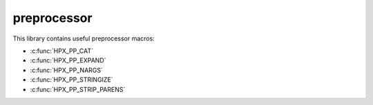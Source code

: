 ..
    Copyright (c) 2019 The STE||AR-Group

    SPDX-License-Identifier: BSL-1.0
    Distributed under the Boost Software License, Version 1.0. (See accompanying
    file LICENSE_1_0.txt or copy at http://www.boost.org/LICENSE_1_0.txt)

.. _libs_preprocessor:

============
preprocessor
============

This library contains useful preprocessor macros:

* :c:func:`HPX_PP_CAT`
* :c:func:`HPX_PP_EXPAND`
* :c:func:`HPX_PP_NARGS`
* :c:func:`HPX_PP_STRINGIZE`
* :c:func:`HPX_PP_STRIP_PARENS`

